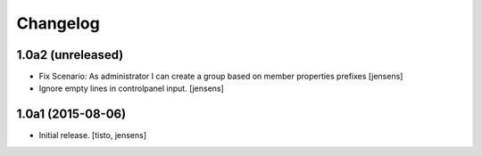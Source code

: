 Changelog
=========


1.0a2 (unreleased)
------------------

- Fix Scenario: As administrator I can create a group based on member 
  properties prefixes
  [jensens]

- Ignore empty lines in controlpanel input.
  [jensens]


1.0a1 (2015-08-06)
------------------

- Initial release.
  [tisto, jensens]

